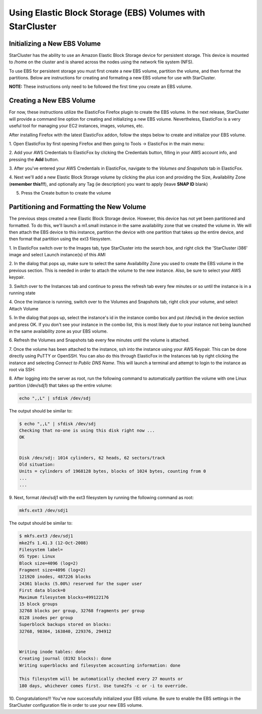 Using Elastic Block Storage (EBS) Volumes with StarCluster
==========================================================
Initializing a New EBS Volume
-----------------------------
StarCluster has the ability to use an Amazon Elastic Block Storage device for 
persistent storage. This device is mounted to /home on the cluster and is 
shared across the nodes using the network file system (NFS).

To use EBS for persistent storage you must first create a new EBS volume, 
partition the volume, and then format the partitions. Below are instructions 
for creating and formating a new EBS volume for use with StarCluster.

**NOTE:** These instructions only need to be followed the first time you create 
an EBS volume.

Creating a New EBS Volume
-------------------------
For now, these instructions utilize the ElasticFox Firefox plugin to create 
the EBS volume. In the next release, StarCluster will provide a command line 
option for creating and initializing a new EBS volume. Nevertheless, ElasticFox 
is a very useful tool for managing your EC2 instances, images, volumes, etc.

After installing Firefox with the latest ElasticFox addon, follow the steps 
below to create and initialize your EBS volume.

1. Open ElasticFox by first opening Firefox and then going to Tools -> ElasticFox 
in the main menu: 

.. image:: _static/openelasticfox.png 

2. Add your AWS Credentials to ElasticFox by clicking the Credentials button, 
filling in your AWS account info, and pressing the **Add** button. 

.. image:: _static/setupaccount.png 

3. After you've entered your AWS Credentials in ElasticFox, navigate to the 
*Volumes and Snapshots* tab in ElasticFox.

.. image:: _static/volumesandsnapshots.png 

4. Next we'll add a new Elastic Block Storage volume by clicking the *plus* icon and 
providing the Size, Availability Zone (**remember this!!!**), and optionally any 
Tag (ie description) you want to apply (leave **SNAP ID** blank)

.. image:: _static/createvolume.png 

5. Press the Create button to create the volume

Partitioning and Formatting the New Volume
------------------------------------------
The previous steps created a new Elastic Block Storage device. However, this device has not yet been partitioned and formatted. To do this, we'll launch a m1.small instance in the same availability zone that we created the volume in. We will then attach the EBS device to this instance, partition the device with one partition that takes up the entire device, and then format that partition using the ext3 filesystem.

1. In ElasticFox switch over to the Images tab, type StarCluster into the search 
box, and right click the 'StarCluster i386' image and select Launch instance(s) 
of this AMI 

.. image:: _static/launchstarclusterami.png

2. In the dialog that pops up, make sure to select the same Availability Zone you 
used to create the EBS volume in the previous section. This is needed in order to 
attach the volume to the new instance. Also, be sure to select your AWS keypair.

.. image:: _static/launchinstancedialog.png

3. Switch over to the Instances tab and continue to press the refresh tab every 
few minutes or so until the instance is in a running state 

.. image:: _static/runninginstance.png

4. Once the instance is running, switch over to the Volumes and Snapshots tab, 
right click your volume, and select Attach Volume

.. image:: _static/attachvolume.png

5. In the dialog that pops up, select the instance's id in the instance combo box 
and put /dev/sdj in the device section and press OK. If you don't see your instance 
in the combo list, this is most likely due to your instance not being launched in the 
same availability zone as your EBS volume. 

.. image:: _static/attachdialog.png

6. Refresh the Volumes and Snapshots tab every few minutes until the volume is 
attached.

7. Once the volume has been attached to the instance, ssh into the instance using 
your AWS Keypair. This can be done directly using PuTTY or OpenSSH. You can also 
do this through ElasticFox in the Instances tab by right clicking the instance and 
selecting *Connect to Public DNS Name*. This will launch a terminal and attempt to 
login to the instance as root via SSH: 

.. image:: _static/connecttoinstance.png

8. After logging into the server as root, run the following command to 
automatically partition the volume with one Linux partition (/dev/sdj1) that takes
up the entire volume:

.. code-block:: none

        echo ",,L" | sfdisk /dev/sdj

The output should be similar to:

.. code-block:: none

        $ echo ",,L" | sfdisk /dev/sdj
        Checking that no-one is using this disk right now ...
        OK


        Disk /dev/sdj: 1014 cylinders, 62 heads, 62 sectors/track
        Old situation:
        Units = cylinders of 1968128 bytes, blocks of 1024 bytes, counting from 0
        ...
        ...

9. Next, format /dev/sdj1 with the ext3 filesystem by running the following 
command as root:

.. code-block:: none

        mkfs.ext3 /dev/sdj1

The output should be similar to:

.. code-block:: none

        $ mkfs.ext3 /dev/sdj1
        mke2fs 1.41.3 (12-Oct-2008)
        Filesystem label=
        OS type: Linux
        Block size=4096 (log=2)
        Fragment size=4096 (log=2)
        121920 inodes, 487226 blocks
        24361 blocks (5.00%) reserved for the super user
        First data block=0
        Maximum filesystem blocks=499122176
        15 block groups
        32768 blocks per group, 32768 fragments per group
        8128 inodes per group
        Superblock backups stored on blocks:
        32768, 98304, 163840, 229376, 294912


        Writing inode tables: done
        Creating journal (8192 blocks): done
        Writing superblocks and filesystem accounting information: done

        This filesystem will be automatically checked every 27 mounts or
        180 days, whichever comes first. Use tune2fs -c or -i to override.

10. Congratulations!!! You've now successfully initialized your EBS volume. Be 
sure to enable the EBS settings in the StarCluster configuration file in order 
to use your new EBS volume.
